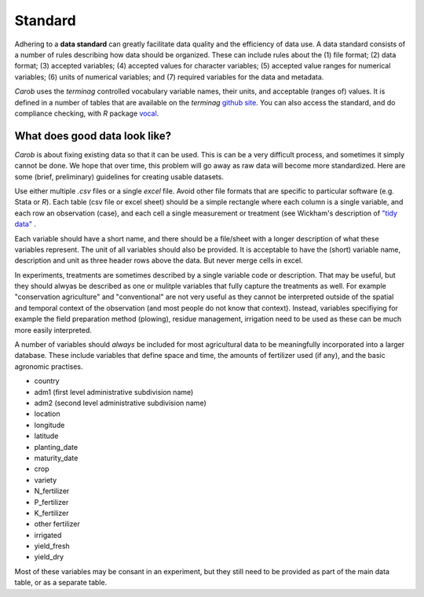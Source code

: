 Standard
========

Adhering to a **data standard** can greatly facilitate data quality and the efficiency of data use. A data standard consists of a number of rules describing how data should be organized. These can include rules about the (1) file format; (2) data format; (3) accepted variables; (4) accepted values for character variables; (5) accepted value ranges for numerical variables; (6) units of numerical variables; and (7) required variables for the data and metadata. 

*Carob* uses the *terminag* controlled vocabulary variable names, their units, and acceptable (ranges of) values. It is defined in a number of tables that are available on the *terminag* `github site <https://github.com/carob-data/terminag>`__. You can also access the standard, and do compliance checking, with *R* package `vocal <https://github.com/carob-data/vocal>`__. 


What does good data look like?
------------------------------

*Carob* is about fixing existing data so that it can be used. This is can be a very difficult process, and sometimes it simply cannot be done. We hope that over time, this problem will go away as raw data will become more standardized. Here are some (brief, preliminary) guidelines for creating usable datasets.

Use either multiple `.csv` files or a single `excel` file. Avoid other file formats that are specific to particular software (e.g. Stata or *R*). Each table (csv file or excel sheet) should be a simple rectangle where each column is a single variable, and each row an observation (case), and each cell a single measurement or treatment (see Wickham's description of `"tidy data" <https://vita.had.co.nz/papers/tidy-data.pdf>`__ .  

Each variable should have a short name, and there should be a file/sheet with a longer description of what these variables represent. The unit of all variables should also be provided. It is acceptable to have the (short) variable name, description and unit as three header rows above the data. But never merge cells in excel.

In experiments, treatments are sometimes described by a single variable code or description. That may be useful, but they should alwyas be described as one or mulitple variables that fully capture the treatments as well. For example "conservation agriculture" and "conventional" are not very useful as they cannot be interpreted outside of the spatial and temporal context of the observation (and most people do not know that context). Instead, variables specifiying for example the field preparation method (plowing), residue management, irrigation need to be used as these can be much more easily interpreted.

A number of variables should *always* be included for most agricultural data to be meaningfully incorporated into a larger database. These include variables that define space and time, the amounts of fertilizer used (if any), and the basic agronomic practises.

- country
- adm1 (first level administrative subdivision name)
- adm2 (second level administrative subdivision name)
- location  
- longitude
- latitude
- planting_date
- maturity_date
- crop
- variety
- N_fertilizer
- P_fertilizer
- K_fertilizer
- other fertilizer
- irrigated
- yield_fresh
- yield_dry


Most of these variables may be consant in an experiment, but they still need to be provided as part of the main data table, or as a separate table.


